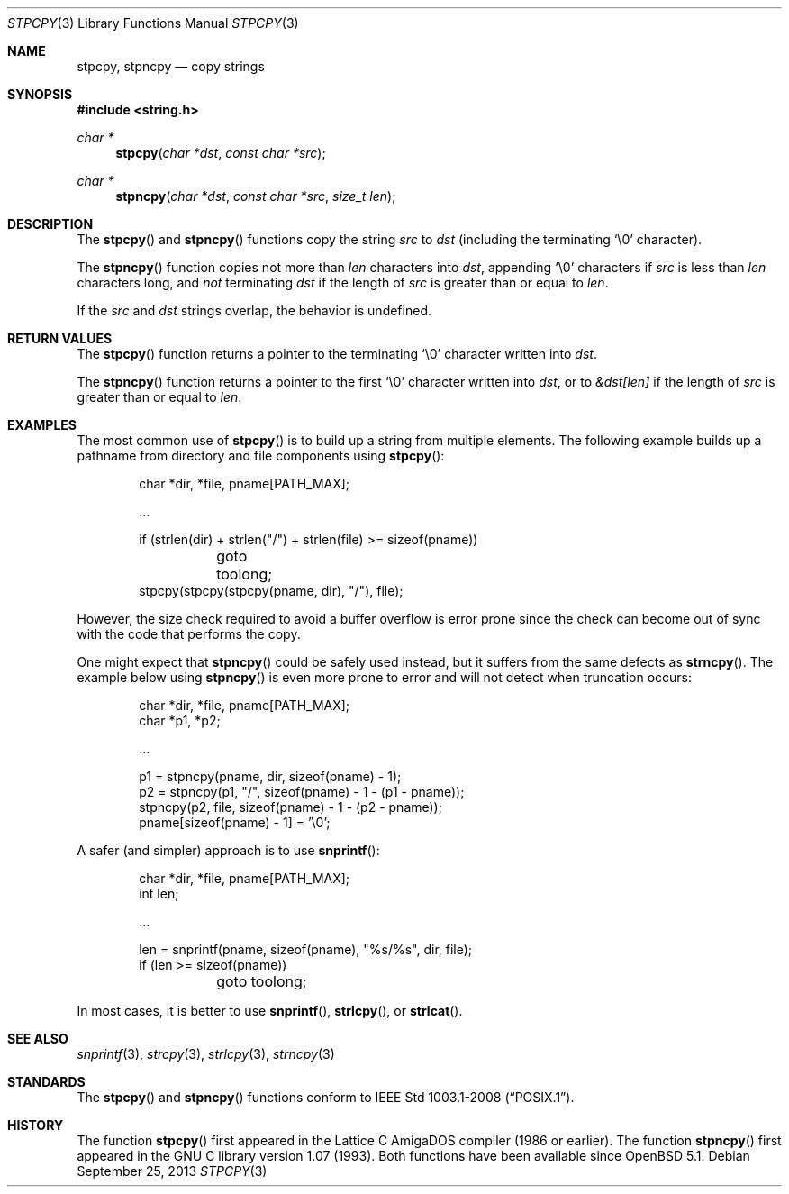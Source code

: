 .\"	$OpenBSD: src/lib/libc/string/stpcpy.3,v 1.6 2014/02/23 23:09:34 schwarze Exp $
.\"
.\" Copyright (c) 1990, 1991 The Regents of the University of California.
.\" All rights reserved.
.\"
.\" This code is derived from software contributed to Berkeley by
.\" Chris Torek and the American National Standards Committee X3,
.\" on Information Processing Systems.
.\"
.\" Redistribution and use in source and binary forms, with or without
.\" modification, are permitted provided that the following conditions
.\" are met:
.\" 1. Redistributions of source code must retain the above copyright
.\"    notice, this list of conditions and the following disclaimer.
.\" 2. Redistributions in binary form must reproduce the above copyright
.\"    notice, this list of conditions and the following disclaimer in the
.\"    documentation and/or other materials provided with the distribution.
.\" 3. Neither the name of the University nor the names of its contributors
.\"    may be used to endorse or promote products derived from this software
.\"    without specific prior written permission.
.\"
.\" THIS SOFTWARE IS PROVIDED BY THE REGENTS AND CONTRIBUTORS ``AS IS'' AND
.\" ANY EXPRESS OR IMPLIED WARRANTIES, INCLUDING, BUT NOT LIMITED TO, THE
.\" IMPLIED WARRANTIES OF MERCHANTABILITY AND FITNESS FOR A PARTICULAR PURPOSE
.\" ARE DISCLAIMED.  IN NO EVENT SHALL THE REGENTS OR CONTRIBUTORS BE LIABLE
.\" FOR ANY DIRECT, INDIRECT, INCIDENTAL, SPECIAL, EXEMPLARY, OR CONSEQUENTIAL
.\" DAMAGES (INCLUDING, BUT NOT LIMITED TO, PROCUREMENT OF SUBSTITUTE GOODS
.\" OR SERVICES; LOSS OF USE, DATA, OR PROFITS; OR BUSINESS INTERRUPTION)
.\" HOWEVER CAUSED AND ON ANY THEORY OF LIABILITY, WHETHER IN CONTRACT, STRICT
.\" LIABILITY, OR TORT (INCLUDING NEGLIGENCE OR OTHERWISE) ARISING IN ANY WAY
.\" OUT OF THE USE OF THIS SOFTWARE, EVEN IF ADVISED OF THE POSSIBILITY OF
.\" SUCH DAMAGE.
.\"
.Dd $Mdocdate: September 25 2013 $
.Dt STPCPY 3
.Os
.Sh NAME
.Nm stpcpy ,
.Nm stpncpy
.Nd copy strings
.Sh SYNOPSIS
.In string.h
.Ft char *
.Fn stpcpy "char *dst" "const char *src"
.Ft char *
.Fn stpncpy "char *dst" "const char *src" "size_t len"
.Sh DESCRIPTION
The
.Fn stpcpy
and
.Fn stpncpy
functions copy the string
.Fa src
to
.Fa dst
(including the terminating
.Ql \e0
character).
.Pp
The
.Fn stpncpy
function copies not more than
.Fa len
characters into
.Fa dst ,
appending
.Ql \e0
characters if
.Fa src
is less than
.Fa len
characters long, and
.Em not
terminating
.Fa dst
if the length of
.Fa src
is greater than or equal to
.Fa len .
.Pp
If the
.Fa src
and
.Fa dst
strings overlap, the behavior is undefined.
.Sh RETURN VALUES
The
.Fn stpcpy
function returns a pointer to the terminating
.Ql \e0
character written into
.Fa dst .
.Pp
The
.Fn stpncpy
function returns a pointer to the first
.Ql \e0
character written into
.Fa dst ,
or to
.Fa &dst[len]
if the length of
.Fa src
is greater than or equal to
.Fa len .
.Sh EXAMPLES
The most common use of
.Fn stpcpy
is to build up a string from multiple elements.
The following example builds up a pathname from
directory and file components using
.Fn stpcpy :
.Bd -literal -offset indent
char *dir, *file, pname[PATH_MAX];

\&...

if (strlen(dir) + strlen("/") + strlen(file) >= sizeof(pname))
	goto toolong;
stpcpy(stpcpy(stpcpy(pname, dir), "/"), file);
.Ed
.Pp
However, the size check required to avoid a buffer overflow is error
prone since the check can become out of sync with the code that
performs the copy.
.Pp
One might expect that
.Fn stpncpy
could be safely used instead, but it suffers from the same defects as
.Fn strncpy .
The example below using
.Fn stpncpy
is even more prone to error and will not detect when truncation occurs:
.Bd -literal -offset indent
char *dir, *file, pname[PATH_MAX];
char *p1, *p2;

\&...

p1 = stpncpy(pname, dir, sizeof(pname) - 1);
p2 = stpncpy(p1, "/", sizeof(pname) - 1 - (p1 - pname));
stpncpy(p2, file, sizeof(pname) - 1 - (p2 - pname));
pname[sizeof(pname) - 1] = '\e0';
.Ed
.Pp
A safer (and simpler) approach is to use
.Fn snprintf :
.Bd -literal -offset indent
char *dir, *file, pname[PATH_MAX];
int len;

\&...

len = snprintf(pname, sizeof(pname), "%s/%s", dir, file);
if (len >= sizeof(pname))
	goto toolong;
.Ed
.Pp
In most cases, it is better to use
.Fn snprintf ,
.Fn strlcpy ,
or
.Fn strlcat .
.Sh SEE ALSO
.Xr snprintf 3 ,
.Xr strcpy 3 ,
.Xr strlcpy 3 ,
.Xr strncpy 3
.Sh STANDARDS
The
.Fn stpcpy
and
.Fn stpncpy
functions conform to
.St -p1003.1-2008 .
.Sh HISTORY
The function
.Fn stpcpy
first appeared in the Lattice C AmigaDOS compiler (1986 or earlier).
The function
.Fn stpncpy
first appeared in the GNU C library version 1.07 (1993).
Both functions have been available since
.Ox 5.1 .
